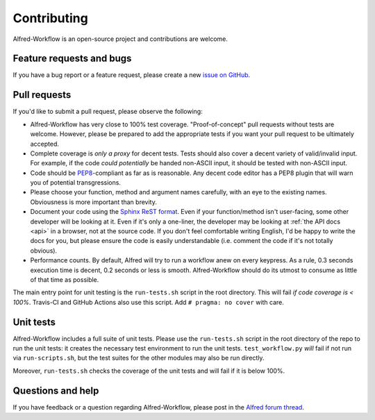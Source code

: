 
.. _contributing:

============
Contributing
============

Alfred-Workflow is an open-source project and contributions are welcome.

.. _bugs:

Feature requests and bugs
=========================

If you have a bug report or a feature request, please create a new
`issue on GitHub`_.


.. _pull-requests:

Pull requests
=============

If you'd like to submit a pull request, please observe the following:

- Alfred-Workflow has very close to 100% test coverage. "Proof-of-concept"
  pull requests without tests are welcome. However, please be prepared
  to add the appropriate tests if you want your pull request to be ultimately
  accepted.
- Complete coverage is *only a proxy* for decent tests. Tests should also
  cover a decent variety of valid/invalid input. For example, if the code
  *could potentially* be handed non-ASCII input, it should be tested with
  non-ASCII input.
- Code should be `PEP8`_-compliant as far as is reasonable. Any decent code
  editor has a PEP8 plugin that will warn you of potential transgressions.
- Please choose your function, method and argument names carefully, with an
  eye to the existing names. Obviousness is more important than brevity.
- Document your code using the `Sphinx ReST format`_. Even if your
  function/method isn't user-facing, some other developer will be looking at
  it. Even if it's only a one-liner, the developer may be looking at
  :ref:`the API docs <api>` in a browser, not at the source code.
  If you don't feel comfortable writing English, I'd be happy to write the
  docs for you, but please ensure the code is easily understandable (i.e. comment the code if it's not totally obvious).
- Performance counts. By default, Alfred will try to run a workflow anew on
  every keypress. As a rule, 0.3 seconds execution time is decent, 0.2
  seconds or less is smooth. Alfred-Workflow should do its utmost to
  consume as little of that time as possible.

The main entry point for unit testing is the ``run-tests.sh`` script in the root directory. This will fail *if code coverage is < 100%*. Travis-CI and GitHub Actions also use this script. Add ``# pragma: no cover`` with care.


.. _unit-tests:

Unit tests
==========

Alfred-Workflow includes a full suite of unit tests. Please use the
``run-tests.sh`` script in the root directory of the repo to run the unit tests: it creates the necessary test environment to run the unit tests.
``test_workflow.py`` *will* fail if not run via ``run-scripts.sh``, but the test suites for the other modules may also be run directly.

Moreover, ``run-tests.sh`` checks the coverage of the unit tests and will fail if it is below 100%.


.. _questions:

Questions and help
==================

If you have feedback or a question regarding Alfred-Workflow, please post in
the `Alfred forum thread`_.



.. _Alfred forum thread: http://www.alfredforum.com/topic/4031-workflow-library-for-python/
.. _GitHub: https://github.com/deanishe/alfred-workflow/
.. _Python Package Index: https://pypi.python.org/pypi/Alfred-Workflow
.. _issue on GitHub: https://github.com/deanishe/alfred-workflow/issues
.. _pip: https://pypi.python.org/pypi/pip
.. _PEP8: http://legacy.python.org/dev/peps/pep-0008/
.. _Sphinx ReST format: http://sphinx-doc.org/
